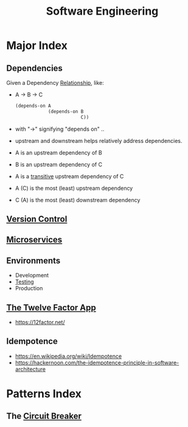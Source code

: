 :PROPERTIES:
:ID:       5c2039f5-0c44-4926-b2d7-a8bf471923ac
:END:
#+title: Software Engineering
#+filetags: :meta:programming:

* Major Index
** Dependencies
:PROPERTIES:
:ID:       4a17f01a-8000-40d0-bf4d-46da6cdacc1d
:END:
Given a Dependency [[id:179b5b39-234a-4d0c-afde-c3b81409760c][Relationship]], like:
- A -> B -> C
  #+begin_src lisp
(depends-on A
            (depends-on B
                        C))
  #+end_src
- with "->" signifying "depends on" ..
- upstream and downstream helps relatively address dependencies.
- A is an upstream dependency of B
- B is an upstream dependency of C
- A is a [[id:40f40ce6-c25f-4076-ac32-b69dbb5a3b4a][transitive]] upstream dependency of C
- A (C) is the most (least) upstream dependency
- C (A) is the most (least) downstream dependency
** [[id:038e3720-0307-41d8-bcb1-e77b75a161df][Version Control]]
** [[id:54978664-78a5-4c2c-ae33-c4e6a14d6bb0][Microservices]]
** Environments
 - Development 
 - [[id:17d78466-2fcc-47aa-af20-9b74d94c96bb][Testing]]
 - Production
** [[id:64ef7555-7eda-49ed-82d4-e393ef1cccd2][The Twelve Factor App]]
 - https://12factor.net/

** Idempotence
- https://en.wikipedia.org/wiki/Idempotence
- https://hackernoon.com/the-idempotence-principle-in-software-architecture

* Patterns Index
** The [[id:64b6bd2a-de67-4f28-9406-336879845d80][Circuit Breaker]]
